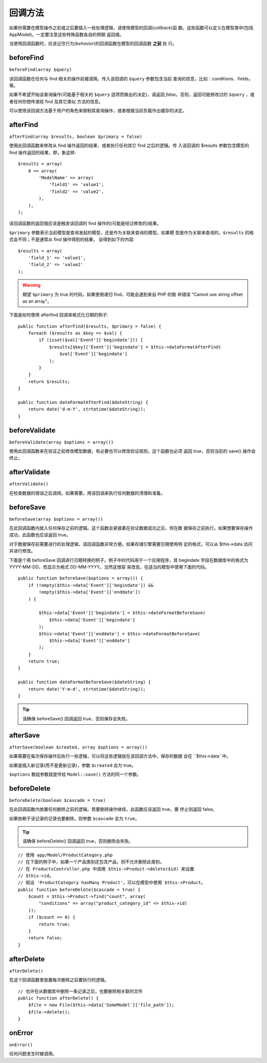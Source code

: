 回调方法
########

如果你需要在模型操作之前或之后要插入一些处理逻辑，请使用模型的回调(*callback*)函
数。这些函数可以定义在模型类中(包括 AppModel)。一定要注意这些特殊函数各自的预期
返回值。

当使用回调函数时，应该记住行为(*behavior*)的回调函数在模型的回调函数 **之前** 执
行。

beforeFind
==========

``beforeFind(array $query)``

该回调函数在任何与 find 相关的操作前被调用。传入该回调的 ``$query`` 参数包含当前
查询的信息，比如：conditions、fields，等。

如果不希望开始该查询操作(可能基于相关的 ``$query`` 选项而做出的决定)，请返回 
*false*。否则，返回可能修改过的 ``$query`` ，或者任何你想传递给 find 及其它类似
方法的信息。

可以使用该回调方法基于用户的角色来限制其查询操作，或者根据当前负载作出缓存的决定。

afterFind
=========

``afterFind(array $results, boolean $primary = false)``

使用此回调函数来修改从 find 操作返回的结果，或者执行任何其它 find 之后的逻辑。传
入该回调的 $results 参数包含模型的 find 操作返回的结果，即，象这样::

    $results = array(
        0 => array(
            'ModelName' => array(
                'field1' => 'value1',
                'field2' => 'value2',
            ),
        ),
    );

该回调函数的返回值应该是触发该回调的 find 操作的(可能是经过修改的)结果。

``$primary`` 参数表示当前模型是查询发起的模型，还是作为关联来查询的模型。如果模
型是作为关联来查询的，``$results`` 的格式会不同；不是通常从 find 操作得到的结果，
会得到如下的内容::

    $results = array(
        'field_1' => 'value1',
        'field_2' => 'value2'
    );

.. warning::

    期望 ``$primary`` 为 true 的代码，如果使用递归 find，可能会遇到来自 PHP 的致
    命错误 "Cannot use string offset as an array"。

下面是如何使用 afterfind 回调来格式化日期的例子::

    public function afterFind($results, $primary = false) {
        foreach ($results as $key => $val) {
            if (isset($val['Event']['begindate'])) {
                $results[$key]['Event']['begindate'] = $this->dateFormatAfterFind(
                    $val['Event']['begindate']
                );
            }
        }
        return $results;
    }

    public function dateFormatAfterFind($dateString) {
        return date('d-m-Y', strtotime($dateString));
    }

beforeValidate
==============

``beforeValidate(array $options = array())``

使用此回调函数来在验证之前修改模型数据，有必要也可以修改验证规则。这个函数也必须
返回 *true*，否则当前的 save() 操作会终止。

afterValidate
==============

``afterValidate()``

在检查数据的错误之后调用。如果需要，用该回调来执行任何数据的清理和准备。

beforeSave
==========

``beforeSave(array $options = array())``

在此回调函数内放入任何保存之前的逻辑。这个函数会紧接着在验证数据成功之后、但在数
据保存之前执行。如果想要保存操作成功，此函数也应该返回 true。

对于数据保存前需要进行的处理逻辑，该回调函数非常方便。如果存储引擎需要日期使用特
定的格式，可以从 $this->data 访问并进行修改。

下面是个用 beforeSave 回调进行日期转换的例子。例子中的代码用于一个应用程序，其 
begindate 字段在数据库中的格式为 YYYY-MM-DD，而显示为格式 DD-MM-YYYY。当然这很容
易改变。在适当的模型中使用下面的代码。

::

    public function beforeSave($options = array()) {
        if (!empty($this->data['Event']['begindate']) &&
            !empty($this->data['Event']['enddate'])
        ) {

            $this->data['Event']['begindate'] = $this->dateFormatBeforeSave(
                $this->data['Event']['begindate']
            );
            $this->data['Event']['enddate'] = $this->dateFormatBeforeSave(
                $this->data['Event']['enddate']
            );
        }
        return true;
    }

    public function dateFormatBeforeSave($dateString) {
        return date('Y-m-d', strtotime($dateString));
    }

.. tip::

    请确保 beforeSave() 回调返回 true，否则保存会失败。

afterSave
=========

``afterSave(boolean $created, array $options = array())``

如果需要在每次保存操作后执行一些逻辑，可以将这些逻辑放在该回调方法中。保存的数据
会在 ``$this->data``中。

如果是插入新记录(而不是更新记录)，参数 ``$created`` 会为 true。

``$options`` 数组参数就是传给 ``Model::save()`` 方法的同一个参数。

beforeDelete
============

``beforeDelete(boolean $cascade = true)``

在此回调函数内放置任何删除之前的逻辑。若要删除操作继续，此函数应该返回 true，要
终止则返回 false。

如果依赖于该记录的记录也要删除，则参数 ``$cascade`` 会为 ``true``。

.. tip::

    请确保 beforeDelete() 回调返回 true，否则删除会失败。

::

    // 使用 app/Model/ProductCategory.php
    // 在下面的例子中，如果一个产品类别还包含产品，则不允许删除此类别。
    // 在 ProductsController.php 中调用 $this->Product->delete($id) 来设置
    // $this->id。
    // 假设 'ProductCategory hasMany Product'，可以在模型中使用 $this->Product。
    public function beforeDelete($cascade = true) {
        $count = $this->Product->find("count", array(
            "conditions" => array("product_category_id" => $this->id)
        ));
        if ($count == 0) {
            return true;
        }
        return false;
    }

afterDelete
===========

``afterDelete()``

在这个回调函数里放置每次删除之后要执行的逻辑。

::

    // 也许在从数据库中删除一条记录之后，也要删除相关联的文件
    public function afterDelete() {
        $file = new File($this->data['SomeModel']['file_path']);
        $file->delete();
    }

onError
=======

``onError()``

任何问题发生时被调用。


.. meta::
    :title lang=zh_CN: Callback Methods
    :keywords lang=zh_CN: querydata,query conditions,model classes,callback methods,special functions,return values,counterparts,array,logic,decisions
